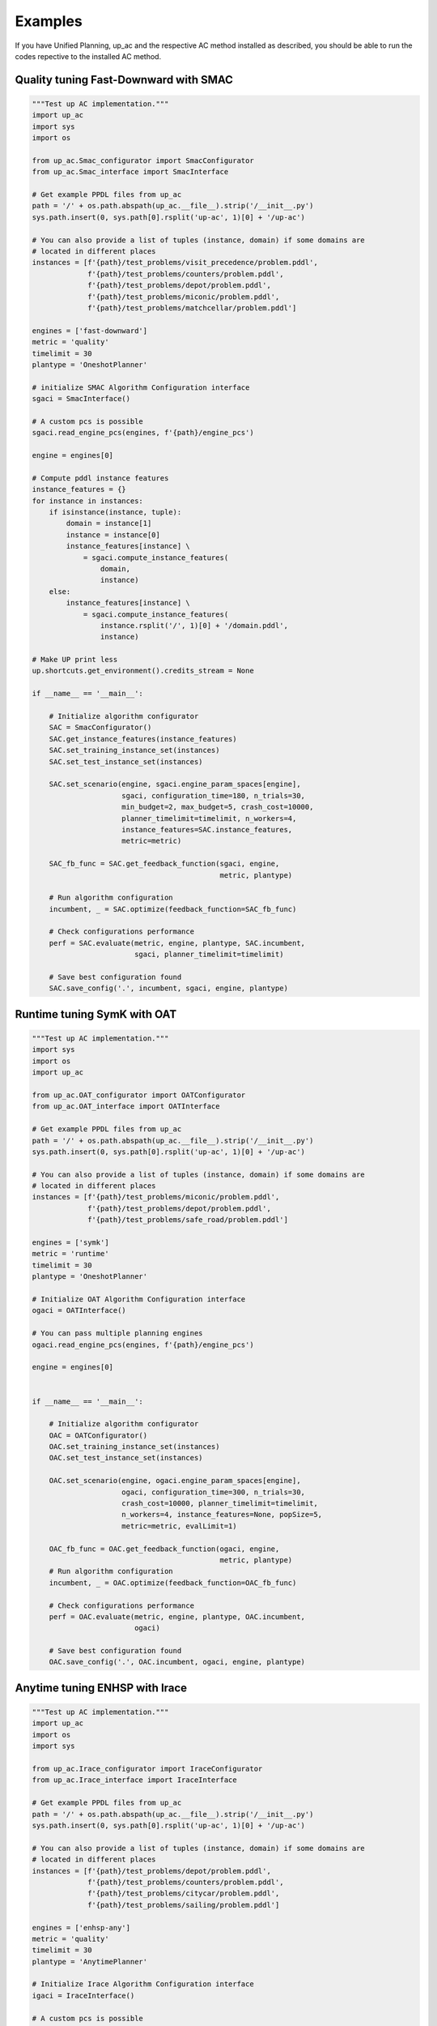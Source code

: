.. _examples:

Examples
=======================================

If you have Unified Planning, up_ac and the respective AC method installed as described, you should be able to run the codes repective to the installed AC method.

Quality tuning Fast-Downward with SMAC
--------------------------------------

.. code-block:: python

    """Test up AC implementation."""
    import up_ac
    import sys
    import os

    from up_ac.Smac_configurator import SmacConfigurator
    from up_ac.Smac_interface import SmacInterface

    # Get example PPDL files from up_ac
    path = '/' + os.path.abspath(up_ac.__file__).strip('/__init__.py')
    sys.path.insert(0, sys.path[0].rsplit('up-ac', 1)[0] + '/up-ac')

    # You can also provide a list of tuples (instance, domain) if some domains are
    # located in different places
    instances = [f'{path}/test_problems/visit_precedence/problem.pddl',
                 f'{path}/test_problems/counters/problem.pddl',
                 f'{path}/test_problems/depot/problem.pddl',
                 f'{path}/test_problems/miconic/problem.pddl',
                 f'{path}/test_problems/matchcellar/problem.pddl']

    engines = ['fast-downward']
    metric = 'quality'
    timelimit = 30
    plantype = 'OneshotPlanner'

    # initialize SMAC Algorithm Configuration interface
    sgaci = SmacInterface()

    # A custom pcs is possible
    sgaci.read_engine_pcs(engines, f'{path}/engine_pcs')

    engine = engines[0]

    # Compute pddl instance features
    instance_features = {}
    for instance in instances:
        if isinstance(instance, tuple):
            domain = instance[1]
            instance = instance[0]
            instance_features[instance] \
                = sgaci.compute_instance_features(
                    domain,
                    instance)
        else:
            instance_features[instance] \
                = sgaci.compute_instance_features(
                    instance.rsplit('/', 1)[0] + '/domain.pddl',
                    instance)

    # Make UP print less
    up.shortcuts.get_environment().credits_stream = None

    if __name__ == '__main__':

        # Initialize algorithm configurator
        SAC = SmacConfigurator()
        SAC.get_instance_features(instance_features)
        SAC.set_training_instance_set(instances)
        SAC.set_test_instance_set(instances)
        
        SAC.set_scenario(engine, sgaci.engine_param_spaces[engine],
                         sgaci, configuration_time=180, n_trials=30,
                         min_budget=2, max_budget=5, crash_cost=10000,
                         planner_timelimit=timelimit, n_workers=4,
                         instance_features=SAC.instance_features,
                         metric=metric)

        SAC_fb_func = SAC.get_feedback_function(sgaci, engine,
                                                metric, plantype)

        # Run algorithm configuration
        incumbent, _ = SAC.optimize(feedback_function=SAC_fb_func)

        # Check configurations performance
        perf = SAC.evaluate(metric, engine, plantype, SAC.incumbent,
                            sgaci, planner_timelimit=timelimit)

        # Save best configuration found
        SAC.save_config('.', incumbent, sgaci, engine, plantype)


Runtime tuning SymK with OAT
----------------------------

.. code-block:: python

    """Test up AC implementation."""
    import sys
    import os
    import up_ac

    from up_ac.OAT_configurator import OATConfigurator
    from up_ac.OAT_interface import OATInterface

    # Get example PPDL files from up_ac
    path = '/' + os.path.abspath(up_ac.__file__).strip('/__init__.py')
    sys.path.insert(0, sys.path[0].rsplit('up-ac', 1)[0] + '/up-ac')

    # You can also provide a list of tuples (instance, domain) if some domains are
    # located in different places
    instances = [f'{path}/test_problems/miconic/problem.pddl',
                 f'{path}/test_problems/depot/problem.pddl',
                 f'{path}/test_problems/safe_road/problem.pddl']

    engines = ['symk']
    metric = 'runtime'
    timelimit = 30
    plantype = 'OneshotPlanner'

    # Initialize OAT Algorithm Configuration interface
    ogaci = OATInterface()

    # You can pass multiple planning engines
    ogaci.read_engine_pcs(engines, f'{path}/engine_pcs')

    engine = engines[0]


    if __name__ == '__main__':

        # Initialize algorithm configurator
        OAC = OATConfigurator()
        OAC.set_training_instance_set(instances)
        OAC.set_test_instance_set(instances)

        OAC.set_scenario(engine, ogaci.engine_param_spaces[engine],
                         ogaci, configuration_time=300, n_trials=30,
                         crash_cost=10000, planner_timelimit=timelimit,
                         n_workers=4, instance_features=None, popSize=5,
                         metric=metric, evalLimit=1)

        OAC_fb_func = OAC.get_feedback_function(ogaci, engine,
                                                metric, plantype)
        # Run algorithm configuration
        incumbent, _ = OAC.optimize(feedback_function=OAC_fb_func)

        # Check configurations performance
        perf = OAC.evaluate(metric, engine, plantype, OAC.incumbent,
                            ogaci)

        # Save best configuration found
        OAC.save_config('.', OAC.incumbent, ogaci, engine, plantype)


Anytime tuning ENHSP with Irace
-------------------------------

.. code-block:: python

    """Test up AC implementation."""
    import up_ac
    import os
    import sys

    from up_ac.Irace_configurator import IraceConfigurator
    from up_ac.Irace_interface import IraceInterface

    # Get example PPDL files from up_ac
    path = '/' + os.path.abspath(up_ac.__file__).strip('/__init__.py')
    sys.path.insert(0, sys.path[0].rsplit('up-ac', 1)[0] + '/up-ac')

    # You can also provide a list of tuples (instance, domain) if some domains are
    # located in different places
    instances = [f'{path}/test_problems/depot/problem.pddl',
                 f'{path}/test_problems/counters/problem.pddl',
                 f'{path}/test_problems/citycar/problem.pddl',
                 f'{path}/test_problems/sailing/problem.pddl']

    engines = ['enhsp-any']
    metric = 'quality'
    timelimit = 30
    plantype = 'AnytimePlanner'

    # Initialize Irace Algorithm Configuration interface
    igaci = IraceInterface()

    # A custom pcs is possible
    igaci.read_engine_pcs(engines, f'{path}/engine_pcs')

    engine = engines[0]

    # Make UP print less
    up.shortcuts.get_environment().credits_stream = None

    if __name__ == '__main__':

        # Initialize algorithm configurator
        IAC = IraceConfigurator()
        IAC.set_training_instance_set(instances)
        IAC.set_test_instance_set(instances)

        IAC.set_scenario(engine, igaci.engine_param_spaces[engine],
                         igaci, configuration_time=650, n_trials=5,
                         crash_cost=10000, min_budget=2,
                         planner_timelimit=timelimit, n_workers=4,
                         instance_features=None)

        IAC_fb_func = IAC.get_feedback_function(igaci, engine,
                                                metric, plantype)

        # Run algorithm configuration
        incumbent, _ = IAC.optimize(feedback_function=IAC_fb_func)

        # Check configurations performance
        perf = IAC.evaluate(metric, engine, plantype, IAC.incumbent,
                            igaci, planner_timelimit=timelimit)

        # Save best configuration found
        IAC.save_config('.', IAC.incumbent, igaci, engine, plantype)


Anytime tuning LPG with Selector
--------------------------------

.. code-block:: python

    """Test up AC implementation."""
    import up_ac
    import os
    import sys

    from up_ac.Selector_configurator import SelectorConfigurator
    from up_ac.Selector_interface import SelectorInterface

    # Get example PPDL files from up_ac
    path = '/' + os.path.abspath(up_ac.__file__).strip('/__init__.py'
    sys.path.insert(0, sys.path[0].rsplit('up-ac', 1)[0] + '/up-ac')

    # You can also provide a list of tuples (instance, domain) if some domains are
    # located in different places
    train_instances = [f'{path}/test_problems/visit_precedence/problem.pddl',
                       f'{path}/test_problems/counters/problem.pddl',
                       f'{path}/test_problems/depot/problem.pddl']

    # Mock test instance set for this example
    test_instances = train_instances

    engines = ['lpg-anytime']
    metric = 'quality'
    timelimit = 30
    plantype = 'AnytimePlanner'

    # Initialize Selector Algorithm Configuration interface
    selgaci = SelectorInterface()

    # You can pass multiple planning engines
    selgaci.read_engine_pcs(engines, f'{path}/engine_pcs')

    engine = engines[0]

    # Compute pddl instance features
    instance_features = {}
    for instance in train_instances:
        if isinstance(instance, tuple):
            domain = instance[1]
            instance = instance[0]
            instance_features[instance] \
                = selgaci.compute_instance_features(
                    domain,
                    instance)
        else:
            instance_features[instance] \
                = selgaci.compute_instance_features(
                    instance.rsplit('/', 1)[0] + '/domain.pddl',
                    instance)

    # Make UP print less
    up.shortcuts.get_environment().credits_stream = None

    if __name__ == '__main__':

        # Initialize algorithm configurator
        SelAC = SelectorConfigurator()
        SelAC.get_instance_features(instance_features)
        SelAC.set_training_instance_set(train_instances)
        SelAC.set_test_instance_set(test_instances)

        SelAC.set_scenario(engine, selgaci.engine_param_spaces[engine],
                           selgaci, configuration_time=180, tourn_size=2,
                           min_budget=2, max_budget=3, crash_cost=10000,
                           planner_timelimit=timelimit, n_workers=4, 
                           instance_features=SelAC.instance_features,
                           output_dir='enhsp_selector', metric=metric)

        SelAC_fb_func = SelAC.get_feedback_function(selgaci, engine,
                                                    metric, plantype)

        # Test feedback function
        default_config = \
            selgaci.engine_param_spaces[engine].get_default_configuration()

        # Run algorithm configuration
        incumbent, _ = SelAC.optimize(feedback_function=SelAC_fb_func)

        # Sheck configurations performance on test set
        perf = SelAC.evaluate(metric, engine, plantype, SelAC.incumbent,
                              selgaci, planner_timelimit=timelimit)

        # Save best configuration found
        SelAC.save_config('.', SelAC.incumbent, selgaci, engine, plantype)
